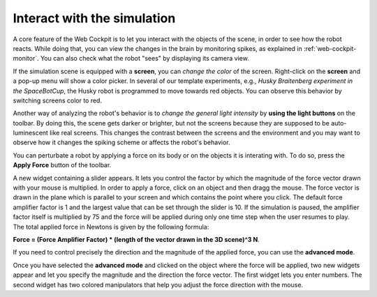 .. _web-cockpit-interact:

Interact with the simulation
============================




A core feature of the Web Cockpit is to let you interact with the objects of the scene, in order to see how the robot reacts.
While doing that, you can view the changes in the brain by monitoring spikes, as explained in :ref:`web-cockpit-monitor`.
You can also check what the robot "sees" by displaying its camera view.



.. image:: images/gz3d-robot-view-example.jpg
    :align: center
    :width: 100%



If the simulation scene is equipped with a **screen**, you can *change the color* of the screen.
Right-click on the **screen** and a pop-up menu will show a color picker. 
In several of our template experiments, e.g., *Husky Braitenberg experiment in the SpaceBotCup*, the Husky robot is programmed to 
move towards red objects. You can observe this behavior by switching screens color to red.



.. image:: images/gz3d-change-screen-color.jpg
    :align: center
    :width: 100%



Another way of analyzing the robot's behavior is to *change the general light intensity* by **using the light buttons** on the toolbar.
By doing this, the scene gets darker or brighter, but not the screens because they are supposed to be auto-luminescent like real screens.
This changes the contrast between the screens and the environment and you may want to observe how it changes the spiking scheme or affects the robot's behavior.



.. image:: images/gz3d-decrease-light-intensity.jpg
    :align: center
    :width: 100%




You can perturbate a robot by applying a force on its body or on the objects it is interating with. To do so, press the **Apply Force** button
of the toolbar.



.. image:: images/gz3d-apply-force-widgets.jpg
    :align: center
    :width: 100%



A new widget containing a slider appears. It lets you control the factor by which the magnitude of the force vector 
drawn with your mouse is multiplied. In order to apply a force, click on an object and then dragg the mouse. 
The force vector is drawn in the plane which is parallel to your screen and which contains the point where you click.
The default force amplifier factor is 1 and the largest value that can be set through the slider is 10.
If the simulation is paused, the amplifier factor itself is multiplied by 75 and the force will be applied during only one time
step when the user resumes to play. The total applied force in Newtons is given by the following formula: 

**Force = (Force Amplifier Factor) * (length of the vector drawn in the 3D scene)^3 N**.




If you need to control precisely the direction and the magnitude of the applied force, you can use 
the **advanced mode**.



.. image:: images/gz3d-advanced-apply-force-widgets.jpg
    :align: center
    :width: 100%



Once you have selected the **advanced mode** and clicked on the object where the force will be applied,
two new widgets appear and let you specify the magnitude and the direction the force vector. 
The first widget lets you enter numbers. The second widget has two colored manipulators that help 
you adjust the force direction with the mouse.
    
